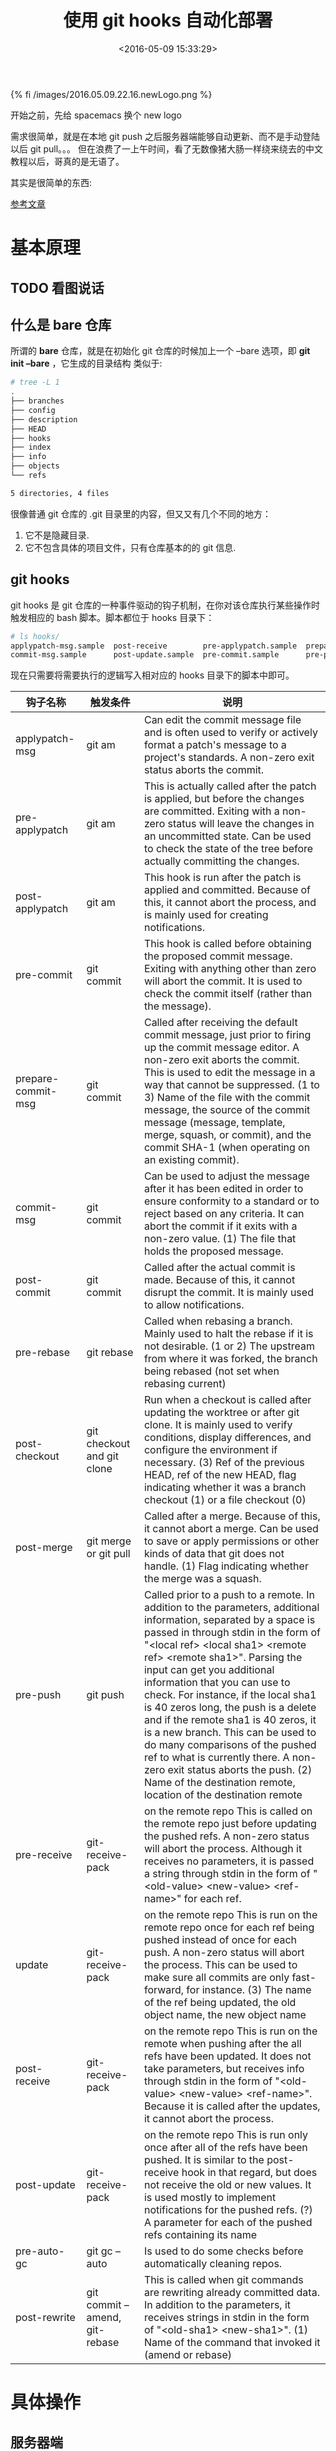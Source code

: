 #+TITLE: 使用 git hooks 自动化部署
#+DATE: <2016-05-09 15:33:29>
#+TAGS: git
#+CATEGORIES: 工具链,Emacs



{% fi /images/2016.05.09.22.16.newLogo.png %}


开始之前，先给 spacemacs 换个 new logo


需求很简单，就是在本地 git push 之后服务器端能够自动更新、而不是手动登陆以后 git pull。。。
但在浪费了一上午时间，看了无数像猪大肠一样绕来绕去的中文教程以后，哥真的是无语了。

#+BEGIN_HTML
<!--more-->
#+END_HTML

其实是很简单的东西:

[[https://www.digitalocean.com/community/tutorials/how-to-use-git-hooks-to-automate-development-and-deployment-tasks][  参考文章]]


* 基本原理
** TODO 看图说话

** 什么是 bare 仓库
  所谓的 *bare* 仓库，就是在初始化 git 仓库的时候加上一个 --bare 选项，即 *git init --bare* ，它生成的目录结构
  类似于:

  #+BEGIN_SRC bash
  # tree -L 1
  .
  ├── branches
  ├── config
  ├── description
  ├── HEAD
  ├── hooks
  ├── index
  ├── info
  ├── objects
  └── refs

  5 directories, 4 files
  #+END_SRC

  很像普通 git 仓库的 .git 目录里的内容，但又又有几个不同的地方：
  1. 它不是隐藏目录.
  2. 它不包含具体的项目文件，只有仓库基本的的 git 信息.

** git hooks
  git hooks 是 git 仓库的一种事件驱动的钩子机制，在你对该仓库执行某些操作时触发相应的 bash 脚本。脚本都位于
  hooks 目录下：

  #+BEGIN_SRC bash
  # ls hooks/
  applypatch-msg.sample  post-receive        pre-applypatch.sample  prepare-commit-msg.sample  pre-rebase.sample
  commit-msg.sample      post-update.sample  pre-commit.sample      pre-push.sample            update.sample
  #+END_SRC

  现在只需要将需要执行的逻辑写入相对应的 hooks 目录下的脚本中即可。

 | 钩子名称           | 触发条件                         | 说明                                                                                                                                                                                                                                                                                                                                                                                                                                                                                                                                                                                                                                  |
 |--------------------+----------------------------------+---------------------------------------------------------------------------------------------------------------------------------------------------------------------------------------------------------------------------------------------------------------------------------------------------------------------------------------------------------------------------------------------------------------------------------------------------------------------------------------------------------------------------------------------------------------------------------------------------------------------------------------|
 | applypatch-msg     | git am                           | Can edit the commit message file and is often used to verify or actively format a patch's message to a project's standards. A non-zero exit status aborts the commit.                                                                                                                                                                                                                                                                                                                                                                                                                                                                 |
 | pre-applypatch     | git am                           | This is actually called after the patch is applied, but before the changes are committed. Exiting with a non-zero status will leave the changes in an uncommitted state. Can be used to check the state of the tree before actually committing the changes.                                                                                                                                                                                                                                                                                                                                                                           |
 | post-applypatch	  | git am                           | 	This hook is run after the patch is applied and committed. Because of this, it cannot abort the process, and is mainly used for creating notifications.                                                                                                                                                                                                                                                                                                                                                                                                                                                                             |
 | pre-commit         | git commit	                     | This hook is called before obtaining the proposed commit message. Exiting with anything other than zero will abort the commit. It is used to check the commit itself (rather than the message).                                                                                                                                                                                                                                                                                                                                                                                                                                       |
 | prepare-commit-msg | git commit	                     | Called after receiving the default commit message, just prior to firing up the commit message editor. A non-zero exit aborts the commit. This is used to edit the message in a way that cannot be suppressed.	(1 to 3) Name of the file with the commit message, the source of the commit message (message, template, merge, squash, or commit), and the commit SHA-1 (when operating on an existing commit).                                                                                                                                                                                                                        |
 | commit-msg         | git commit	                     | Can be used to adjust the message after it has been edited in order to ensure conformity to a standard or to reject based on any criteria. It can abort the commit if it exits with a non-zero value.	(1) The file that holds the proposed message.                                                                                                                                                                                                                                                                                                                                                                                  |
 | post-commit	      | git commit	                     | Called after the actual commit is made. Because of this, it cannot disrupt the commit. It is mainly used to allow notifications.                                                                                                                                                                                                                                                                                                                                                                                                                                                                                                      |
 | pre-rebase	        | git rebase	                     | Called when rebasing a branch. Mainly used to halt the rebase if it is not desirable.	(1 or 2) The upstream from where it was forked, the branch being rebased (not set when rebasing current)                                                                                                                                                                                                                                                                                                                                                                                                                                       |
 | post-checkout	    | git checkout and git clone	     | Run when a checkout is called after updating the worktree or after git clone. It is mainly used to verify conditions, display differences, and configure the environment if necessary.	(3) Ref of the previous HEAD, ref of the new HEAD, flag indicating whether it was a branch checkout (1) or a file checkout (0)                                                                                                                                                                                                                                                                                                                |
 | post-merge	        | git merge or git pull	           | Called after a merge. Because of this, it cannot abort a merge. Can be used to save or apply permissions or other kinds of data that git does not handle.	(1) Flag indicating whether the merge was a squash.                                                                                                                                                                                                                                                                                                                                                                                                                        |
 | pre-push	          | git push	                       | Called prior to a push to a remote. In addition to the parameters, additional information, separated by a space is passed in through stdin in the form of "<local ref> <local sha1> <remote ref> <remote sha1>". Parsing the input can get you additional information that you can use to check. For instance, if the local sha1 is 40 zeros long, the push is a delete and if the remote sha1 is 40 zeros, it is a new branch. This can be used to do many comparisons of the pushed ref to what is currently there. A non-zero exit status aborts the push.	(2) Name of the destination remote, location of the destination remote |
 | pre-receive	      | git-receive-pack                 | on the remote repo	This is called on the remote repo just before updating the pushed refs. A non-zero status will abort the process. Although it receives no parameters, it is passed a string through stdin in the form of "<old-value> <new-value> <ref-name>" for each ref.                                                                                                                                                                                                                                                                                                                                                       |
 | update	            | git-receive-pack                 | on the remote repo	This is run on the remote repo once for each ref being pushed instead of once for each push. A non-zero status will abort the process. This can be used to make sure all commits are only fast-forward, for instance.	(3) The name of the ref being updated, the old object name, the new object name                                                                                                                                                                                                                                                                                                            |
 | post-receive	      | git-receive-pack                 | on the remote repo	This is run on the remote when pushing after the all refs have been updated. It does not take parameters, but receives info through stdin in the form of "<old-value> <new-value> <ref-name>". Because it is called after the updates, it cannot abort the process.                                                                                                                                                                                                                                                                                                                                               |
 | post-update	      | git-receive-pack                 | on the remote repo	This is run only once after all of the refs have been pushed. It is similar to the post-receive hook in that regard, but does not receive the old or new values. It is used mostly to implement notifications for the pushed refs.	(?) A parameter for each of the pushed refs containing its name                                                                                                                                                                                                                                                                                                               |
 | pre-auto-gc	      | git gc --auto	                   | Is used to do some checks before automatically cleaning repos.                                                                                                                                                                                                                                                                                                                                                                                                                                                                                                                                                                        |
 | post-rewrite	      | git commit --amend, git-rebase	 | This is called when git commands are rewriting already committed data. In addition to the parameters, it receives strings in stdin in the form of "<old-sha1> <new-sha1>".	(1) Name of the command that invoked it (amend or rebase)                                                                                                                                                                                                                                                                                                                                                                                                 |


* 具体操作
** 服务器端
   远程仓库建立 bare 仓库: git init --bare  XXX
   在该仓库中 XXX/hooks 目录中添加  post-receive 文件，并给予执行权限 chmod +x XXX/hooks/post-receive

   #+BEGIN_SRC bash
   #!/bin/bash
   echo 'exec remote git hooks ...'
   git --work-tree=/tmp/gittest --git-dir=/root/gittest checkout -f
   #+END_SRC

   上面其中的 */tmp/gittest* 只是一个普通目录, 不是 git 仓库


** 本地
   添加一个 remote 仓库, 指向服务器的 bare 仓库

   #+BEGIN_SRC bash
   git remote add production root@mzliaoba.com:gittest
   #+END_SRC
